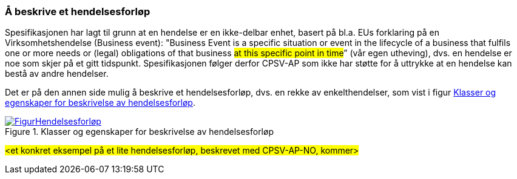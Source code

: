 === Å beskrive et hendelsesforløp [[Hendelsesforløp]]

Spesifikasjonen har lagt til grunn at en hendelse er en ikke-delbar enhet, basert på bl.a. EUs forklaring på en Virksomhetshendelse (Business event): "Business Event is a specific situation or event in the lifecycle of a business that fulfils one or more needs or (legal) obligations of that business #at this specific point in time#” (vår egen utheving), dvs. en hendelse er noe som skjer på et gitt tidspunkt. Spesifikasjonen følger derfor CPSV-AP som ikke har støtte for å uttrykke at en hendelse kan bestå av andre hendelser.

Det er på den annen side mulig å beskrive et hendelsesforløp, dvs. en rekke av enkelthendelser, som vist i figur <<img-Hendelsesforløp>>.

[[img-Hendelsesforløp]]
.Klasser og egenskaper for beskrivelse av hendelsesforløp
[link=images/FigurHendelsesforløp.png]
image::images/FigurHendelsesforløp.png[]

#<et konkret eksempel på et lite hendelsesforløp, beskrevet med CPSV-AP-NO, kommer>#
